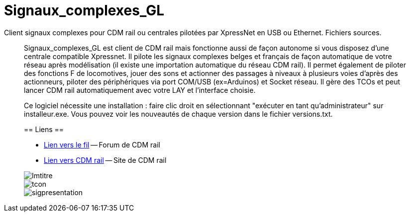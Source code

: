 Signaux_complexes_GL
====================

Client signaux complexes pour CDM rail ou centrales pilotées par XpressNet
en USB ou Ethernet.
Fichiers sources. 

_________________________________

Signaux_complexes_GL est client de CDM rail mais fonctionne aussi de façon autonome si vous disposez d'une centrale compatible Xpressnet. Il pilote les signaux complexes belges et français de façon automatique de votre réseau après modélisation (il existe une importation automatique du réseau CDM rail).
Il permet également de piloter des fonctions F de locomotives, jouer des sons et actionner des passages à niveaux à plusieurs voies d'après des actionneurs, piloter des périphériques via port COM/USB (ex=Arduinos) et Socket réseau.
Il gère des TCOs et peut lancer CDM rail automatiquement avec votre LAY et l'interface choisie. 

Ce logiciel nécessite une installation : faire clic droit en sélectionnant "exécuter en tant qu'administrateur" sur installeur.exe.
Vous pouvez voir les nouveautés de chaque version dans le fichier versions.txt.

== Liens ==

:lien: http://cdmrail.free.fr/ForumCDR/viewtopic.php?f=77&t=3906#p50499
:cdm:  http://cdmrail.free.fr/SiteCDR/index.html

* {lien}[Lien vers le fil] -- Forum de CDM rail
* {cdm}[Lien vers CDM rail] -- Site de CDM rail  


image::Imtitre.jpg[]
image::tcon.png[]
image::sigpresentation.gif[]
